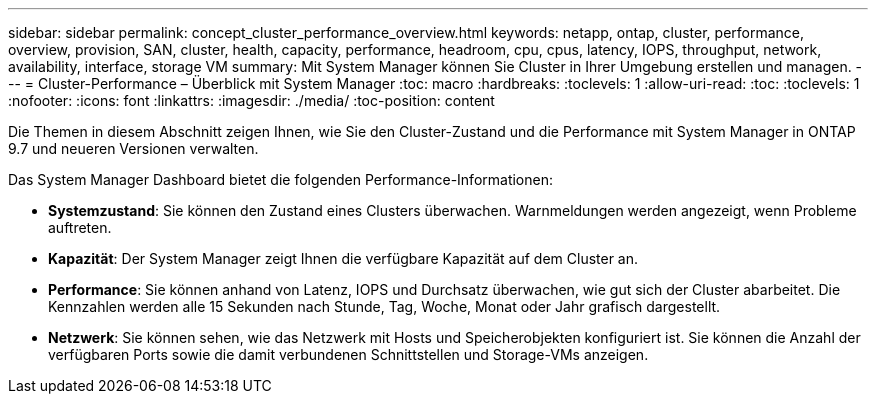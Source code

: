 ---
sidebar: sidebar 
permalink: concept_cluster_performance_overview.html 
keywords: netapp, ontap, cluster, performance, overview, provision, SAN, cluster, health, capacity, performance, headroom, cpu, cpus, latency, IOPS, throughput, network, availability, interface, storage VM 
summary: Mit System Manager können Sie Cluster in Ihrer Umgebung erstellen und managen. 
---
= Cluster-Performance – Überblick mit System Manager
:toc: macro
:hardbreaks:
:toclevels: 1
:allow-uri-read: 
:toc: 
:toclevels: 1
:nofooter: 
:icons: font
:linkattrs: 
:imagesdir: ./media/
:toc-position: content


[role="lead"]
Die Themen in diesem Abschnitt zeigen Ihnen, wie Sie den Cluster-Zustand und die Performance mit System Manager in ONTAP 9.7 und neueren Versionen verwalten.

Das System Manager Dashboard bietet die folgenden Performance-Informationen:

* *Systemzustand*: Sie können den Zustand eines Clusters überwachen. Warnmeldungen werden angezeigt, wenn Probleme auftreten.
* *Kapazität*: Der System Manager zeigt Ihnen die verfügbare Kapazität auf dem Cluster an.
* *Performance*: Sie können anhand von Latenz, IOPS und Durchsatz überwachen, wie gut sich der Cluster abarbeitet. Die Kennzahlen werden alle 15 Sekunden nach Stunde, Tag, Woche, Monat oder Jahr grafisch dargestellt.
* *Netzwerk*: Sie können sehen, wie das Netzwerk mit Hosts und Speicherobjekten konfiguriert ist. Sie können die Anzahl der verfügbaren Ports sowie die damit verbundenen Schnittstellen und Storage-VMs anzeigen.

